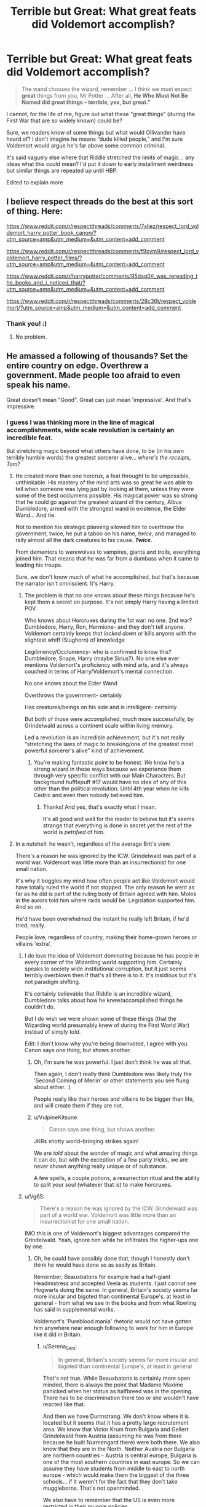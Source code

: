 #+TITLE: Terrible but Great: What great feats did Voldemort accomplish?

* Terrible but Great: What great feats did Voldemort accomplish?
:PROPERTIES:
:Author: kaimkre1
:Score: 126
:DateUnix: 1620558392.0
:DateShort: 2021-May-09
:FlairText: Discussion
:END:
#+begin_quote
  The wand chooses the wizard, remember ... I think we must expect *great* things from you, Mr Potter ... After all, *He Who Must Not Be Named did great things -- terrible, yes, but great.”*
#+end_quote

I cannot, for the life of me, figure out what these "great things" (during the First War that are so widely known) could be?

Sure, we readers know of some things but what would Ollivander have heard of? I don't imagine he means “dude killed people,” and I'm sure Voldemort would argue he's far above some common criminal.

It's said vaguely else where that Riddle stretched the limits of magic... any ideas what this could mean? I'd put it down to early installment weirdness but similar things are repeated up until HBP.

Edited to explain more


** I believe respect threads do the best at this sort of thing. Here:

[[https://www.reddit.com/r/respectthreads/comments/7xliez/respect_lord_voldemort_harry_potter_book_canon/?utm_source=amp&utm_medium=&utm_content=add_comment]]

[[https://www.reddit.com/r/respectthreads/comments/f9xvm9/respect_lord_voldemort_harry_potter_films/?utm_source=amp&utm_medium=&utm_content=add_comment]]

[[https://www.reddit.com/r/harrypotter/comments/95daq0/i_was_rereading_the_books_and_i_noticed_that/?utm_source=amp&utm_medium=&utm_content=add_comment]]

[[https://www.reddit.com/r/respectthreads/comments/28c36t/respect_voldemort/?utm_source=amp&utm_medium=&utm_content=add_comment]]
:PROPERTIES:
:Author: SwishWishes
:Score: 40
:DateUnix: 1620558704.0
:DateShort: 2021-May-09
:END:

*** Thank you! :)
:PROPERTIES:
:Author: kaimkre1
:Score: 5
:DateUnix: 1620558746.0
:DateShort: 2021-May-09
:END:

**** No problem.
:PROPERTIES:
:Author: SwishWishes
:Score: 6
:DateUnix: 1620558832.0
:DateShort: 2021-May-09
:END:


** He amassed a following of thousands? Set the entire country on edge. Overthrew a government. Made people too afraid to even speak his name.

Great doesn't mean "Good". Great can just mean 'impressive'. And that's impressive.
:PROPERTIES:
:Author: WhistlingBanshee
:Score: 95
:DateUnix: 1620559068.0
:DateShort: 2021-May-09
:END:

*** I guess I was thinking more in the line of magical accomplishments, wide scale revolution is certainly an incredible feat.

But stretching magic beyond what others have done, to be (in his own terribly humble words) the greatest sorcerer alive... /where's the receipts, Tom?/
:PROPERTIES:
:Author: kaimkre1
:Score: 36
:DateUnix: 1620559271.0
:DateShort: 2021-May-09
:END:

**** He created more than one horcrux, a feat throught to be umpossible, unthinkable. His mastery of the mind arts was so great he was able to tell when someone was lying just by looking at them, unless they were some of the best occlumens possible. His magical power was so strong that he could go against the greatest wizard of the century, Albus Dumbledore, armed with the strongest wand in existence, the Elder Wand... And tie.

Not to mention his strategic planning allowed him to overthrow the government, twice, he put a taboo on his name, /twice/, and managed to rally almost all the dark creatures to his cause. */Twice/*.

From dementors to werewolves to vampires, giants and trolls, everything joined him. That means that he was far from a dumbass when it came to leading his troups.

Sure, we don't know much of what he accomplished, but that's because the narrator isn't omniscient. It's Harry.
:PROPERTIES:
:Author: White_fri2z
:Score: 53
:DateUnix: 1620565695.0
:DateShort: 2021-May-09
:END:

***** The problem is that no one knows about these things because he's kept them a secret on purpose. It's not simply Harry having a limited POV.

Who knows about Horcruxes during the 1st war: no one. 2nd war? Dumbledore, Harry, Ron, Hermione- and they don't tell anyone. Voldemort certainly keeps that /locked down/ or kills anyone with the slightest whiff (Slughorn) of knowledge

Legilimency/Occlumency- who is confirmed to know this? Dumbledore, Snape, Harry (maybe Sirius?). No one else ever mentions Voldemort's proficiency with mind arts, and it's always couched in terms of Harry/Voldemort's mental connection.

No one knows about the Elder Wand

Overthrows the government- certainly

Has creatures/beings on his side and is intelligent- certainly

But both of those were accomplished, much more successfully, by Grindelwald across a continent scale within living memory.

Led a revolution is an incredible achievement, but it's not really “stretching the laws of magic to breaking/one of the greatest most powerful sorcerer's alive” kind of achievement.
:PROPERTIES:
:Author: kaimkre1
:Score: 33
:DateUnix: 1620566383.0
:DateShort: 2021-May-09
:END:

****** You're making fantastic point to be honest. /We/ know he's a strong wizard in these ways because we experience them through very specific conflict with our Main Characters. But background hufflepuff #17 would have no idea of any of this other than the political revolution. Until 4th year when he kills Cedric and even then nobody believed him.
:PROPERTIES:
:Author: Nick_named_Nick
:Score: 15
:DateUnix: 1620583897.0
:DateShort: 2021-May-09
:END:

******* Thanks! And yes, that's exactly what I mean.

It's all good and well for the reader to believe but it's seems strange that everything is done in secret yet the rest of the world is /petrified/ of him.
:PROPERTIES:
:Author: kaimkre1
:Score: 4
:DateUnix: 1620599109.0
:DateShort: 2021-May-10
:END:


**** In a nutshell: he wasn't, regardless of the average Brit's view.

There's a reason he was ignored by the ICW. Grindelwald was part of a world war. Voldemort was little more than an insurrectionist for one small nation.

It's why it boggles my mind how often people act like Voldemort would have totally ruled the world if not stopped. The only reason he went as far as he did is part of the ruling body of Britain agreed with him. Moles in the aurors told him where raids would be. Legislation supported him. And so on.

He'd have been overwhelmed the instant he really left Britain, if he'd tried, really.

People love, regardless of country, making their home-grown heroes or villains 'extra'.
:PROPERTIES:
:Author: Cyfric_G
:Score: 16
:DateUnix: 1620562196.0
:DateShort: 2021-May-09
:END:

***** I do love the idea of Voldemort dominating because he has people in every corner of the Wizarding world supporting him. Certainly speaks to society wide institutional corruption, but it just seems terribly overblown then if that's all there is to it. It's insidious but it's not paradigm shifting.

It's certainly believable that Riddle is an incredible wizard, Dumbledore talks about how he knew/accomplished things he couldn't do.

But I do wish we were /shown/ some of these things (that the Wizarding world presumably knew of during the First World War) instead of simply /told/.

Edit: I don't know why you're being downvoted, I agree with you. Canon says one thing, but shows another.
:PROPERTIES:
:Author: kaimkre1
:Score: 18
:DateUnix: 1620562579.0
:DateShort: 2021-May-09
:END:

****** Oh, I'm sure he was powerful. I just don't think he was all that.

Then again, I don't really think Dumbledore was likely truly the 'Second Coming of Merlin' or other statements you see flung about either. :)

People really like their heroes and villains to be bigger than life, and will create them if they are not.
:PROPERTIES:
:Author: Cyfric_G
:Score: 6
:DateUnix: 1620562766.0
:DateShort: 2021-May-09
:END:


****** u/VulpineKitsune:
#+begin_quote
  Canon says one thing, but shows another.
#+end_quote

JKRs shotty world-bringing strikes again!

We are /told/ about the wonder of magic and what amazing things it can do, but with the exception of a few party tricks, we are never /shown/ anything really unique or of substance.

A few spells, a couple potions, a resurrection ritual and the ability to split your soul (whatever that is) to make horcruxes.
:PROPERTIES:
:Author: VulpineKitsune
:Score: 0
:DateUnix: 1620632991.0
:DateShort: 2021-May-10
:END:


***** u/Vg65:
#+begin_quote
  There's a reason he was ignored by the ICW. Grindelwald was part of a world war. Voldemort was little more than an insurrectionist for one small nation.
#+end_quote

IMO this is one of Voldemort's biggest advantages compared the Grindelwald. Yeah, ignore him while he infiltrates the higher-ups one by one.
:PROPERTIES:
:Author: Vg65
:Score: 13
:DateUnix: 1620565952.0
:DateShort: 2021-May-09
:END:

****** Oh, he could have possibly done that, though I honestly don't think he would have done so as easily as Britain.

Remember, Beauxbatons for example had a half-giant Headmistress and accepted Veela as students. I just cannot see Hogwarts doing the same. In general, Britain's society seems far more insular and bigoted than continental Europe's, at least in general - from what we see in the books and from what Rowling has said in supplemental works.

Voldemort's 'Pureblood mania' rhetoric would not have gotten him anywhere near enough following to work for him in Europe like it did in Britain.
:PROPERTIES:
:Author: Cyfric_G
:Score: 4
:DateUnix: 1620566588.0
:DateShort: 2021-May-09
:END:

******* u/Serena_Sers:
#+begin_quote
  In general, Britain's society seems far more insular and bigoted than continental Europe's, at least in general
#+end_quote

That's not true. While Beauxbatons is certainly more open minded, there is always the point that Madame Maxime panicked when her status as halfbreed was in the opening. There has to be discrimination there too or she wouldn't have reacted like that.

And then we have Durmstrang. We don't know where it is located but it seems that it has a pretty large recrutement area. We know that Victor Krum from Bulgaria and Gellert Grindelwald from Austria (assuming he was from there because he built Nurmengard there) were both there. We also know that they are in the North. Neither Austria nor Bulgaria are northern countries - Austria is central europe, Bulgaria is one of the most southern countries in east europe. So we can assume they have students from middle to east to north europe - which would make them the biggest of the three schools... if it weren't for the fact that they don't take muggleborns. That's not openminded.

We also have to remember that the US is even more restricted in their muggle policies.

For all we know Britain is central if not progessive.
:PROPERTIES:
:Author: Serena_Sers
:Score: 13
:DateUnix: 1620584676.0
:DateShort: 2021-May-09
:END:

******** u/CryptidGrimnoir:
#+begin_quote
  While Beauxbatons is certainly more open minded, there is always the point that Madame Maxime panicked when her status as halfbreed was in the opening. There has to be discrimination there too or she wouldn't have reacted like that.
#+end_quote

An important thing to remember here is that Maxine is a fully-accomplished witch. She has the skills to fight giants with magic instead of fists.

She's quite possibly the best witch in France.

Despite this, she still fears discrimination.

(Though I wonder what Hagrid would be able to do if he were a fully-trained wizard).
:PROPERTIES:
:Author: CryptidGrimnoir
:Score: 3
:DateUnix: 1620609961.0
:DateShort: 2021-May-10
:END:

********* u/Serena_Sers:
#+begin_quote
  (Though I wonder what Hagrid would be able to do if he were a fully-trained wizard).
#+end_quote

I think he would be fairly powerful. He was able to do a part-human transfiguration wordless. Krum also did a part-human transfiguration and was highly priced for it. Harry didn't learn human transfiguration during the first five years and only the first steps in six years. So part-human transfiguration is at least seventh year NEWT-stuff. And Hagrid did it without formal education.
:PROPERTIES:
:Author: Serena_Sers
:Score: 6
:DateUnix: 1620611599.0
:DateShort: 2021-May-10
:END:

********** Very true!

I mean, Maxine took down two or three giants with her wand by herself--several wizards working in tandem couldn't take down Hagrid.
:PROPERTIES:
:Author: CryptidGrimnoir
:Score: 2
:DateUnix: 1620611702.0
:DateShort: 2021-May-10
:END:


***** Well Voldemort was not really flashy, unlike Grindelwald. In fact he was said to be extremely secretive even in his youth. In canon he doesn't send his Death Eaters on raids or something like that... people just disappear and that was a common theme during the first war too according to Sirius. When he returns no one but the Death Eaters are supposed to know, when he attempts to get the prophecy he mostly stays quiet, when he takes over the government he doesn't really place himself in any position of power but in fact lets people live in uncertainty and fear. So I think that the last thing he wanted was for the ICW to acknowledge his threat.
:PROPERTIES:
:Author: I_love_DPs
:Score: 10
:DateUnix: 1620576603.0
:DateShort: 2021-May-09
:END:


***** I always figured that had the chain of events that led to his first downfall not happened -- no change of Secret-Keeper, Peter is actually a decent friend, Snape is either better (doesn't reveal the Prophecy) /or/ worse (doesn't care about Lily's death), Voldemort stuns Lily instead of kills her, etc... he would have won the first war and taken over Britain completely. Only to eventually be disposed of by the combined efforts of ICW once he inevitably tries to expand beyond Britain.
:PROPERTIES:
:Author: Fredrik1994
:Score: 1
:DateUnix: 1620652682.0
:DateShort: 2021-May-10
:END:

****** Yup.

His main danger, frankly, would be exposing the Wizarding World to the Muggles. Not being a bugaboo who conquers the world.

I mean, even with the horcruxes, he needs someone to help him. Quirrel let him possess him and he was out of the action for /ten/ years up to that point. He needed Peter to do the ritual in the graveyard.

Deal with his minons strictly and even WITH horcruxes, he'd be a powerless floating wraith. Not fun.
:PROPERTIES:
:Author: Cyfric_G
:Score: 1
:DateUnix: 1620652905.0
:DateShort: 2021-May-10
:END:


** In book 5, everyone else (including the Minister) uses floos and portkeys to get in and out of the Ministry. This hints at the presence of spells that prevent people from apparating into the Ministry. Even Dumbledore doesn't just apparate straight to the Atrium to meet Voldemort and Bellatrix.

Voldemort though, is not having any of that - he just punches through any enchantments that might be present and disapparates like its no big deal. He does it twice too.
:PROPERTIES:
:Author: avittamboy
:Score: 9
:DateUnix: 1620568252.0
:DateShort: 2021-May-09
:END:

*** u/Serena_Sers:
#+begin_quote
  Voldemort though, is not having any of that - he just punches through any enchantments that might be present and disapparates like its no big deal. He does it twice too.
#+end_quote

We even know for fact that Dumbledore used extra enchantments on top of the usual ministry ones to prevent the DE from fleeing - so Voldemort doesn't only punches through the ministry ones but also those from Dumbledore, and he takes Bellatrix with him, when it is stated that side-by-side is more difficult than doing it alone. And he does all that after a fight with Dumbledore. I think that gives us a pretty clear picture about how incredible powerful he is.
:PROPERTIES:
:Author: Serena_Sers
:Score: 3
:DateUnix: 1620639112.0
:DateShort: 2021-May-10
:END:


** Unsupported flight and general combat prowess. The Taboo. Ollivander likely remembers him as an impoverished no name orphan, organizing an uprising with the opposite of his initial social class is pretty impressive.
:PROPERTIES:
:Author: xshadowfax
:Score: 23
:DateUnix: 1620566235.0
:DateShort: 2021-May-09
:END:

*** Flight is definitely impressive, and I will absolutely bend canon so that he does it during the first war. Thanks!

I never really put it together but that means Ollivander saw Voldemort's wand up close during the first war. Oooh, that's exciting.
:PROPERTIES:
:Author: kaimkre1
:Score: 10
:DateUnix: 1620566624.0
:DateShort: 2021-May-09
:END:

**** Wordless (possibly wandless) Telekinesis is something he uses to great dramatic effect. Combat apparition (possibly bypassing anti-apparition jinxes). The dark mark is an unparalleled example of magical engineering. The fate-curse on the defense position.
:PROPERTIES:
:Author: xshadowfax
:Score: 11
:DateUnix: 1620566970.0
:DateShort: 2021-May-09
:END:


**** I always thought Lily was the one to figure out flight since she could float as a kid. She taught it to Snape and he taught Voldemort.

If I remember right all the Lily flashbacks are in book six. It ends with Snape flying away from the castle and Voldemort is revealed to be able to fly in book seven. I thought it was to cement Snape in our mind as a traitor.
:PROPERTIES:
:Author: suikofan80
:Score: -1
:DateUnix: 1620571506.0
:DateShort: 2021-May-09
:END:

***** I'm pretty sure Lily's floating (I don't actually remember that) was just accidental magic, just like Harry running away from Dudley and ending up on a roof. Little kids can do things adults don't but without much control and she would not be able to do it any more than Harry could once she grew up.

Voldemort is the one who invented it.
:PROPERTIES:
:Author: Love_LiesBleeding
:Score: 8
:DateUnix: 1620581051.0
:DateShort: 2021-May-09
:END:

****** Nah Lily definitely had control over magic as a child aside from the floating she could also make flowers bloom like she was Buddha. Petunia told her to stop implying it was a common occurrence. It kinda retcons everything for the worse, nothing about the first war makes sense when you look at how skilled Dumbledore, Lily, James, Snape and others were supposed to be.
:PROPERTIES:
:Author: suikofan80
:Score: 0
:DateUnix: 1620583417.0
:DateShort: 2021-May-09
:END:

******* I really doubt she retained the ability.
:PROPERTIES:
:Author: Love_LiesBleeding
:Score: 1
:DateUnix: 1620588884.0
:DateShort: 2021-May-10
:END:


***** I don't remember Lily teaching Snape to fly... ?on the wiki it says Voldemort is the first to discover it and that he taught it to Snape.

I really have no idea what you mean when by Snape flying away from the castle in HBP, Snape duels Minerva in DH and flies away but not at any other time
:PROPERTIES:
:Author: kaimkre1
:Score: 5
:DateUnix: 1620572227.0
:DateShort: 2021-May-09
:END:

****** Ah I misremembered Snape flying in HBP not DH. I try and avoid the wiki last time I was on it I found out a phone game was canon.

So Snape was able to just walk threw and out of the entire castle after killing Dumbledore? God damn it the good guys suck.
:PROPERTIES:
:Author: suikofan80
:Score: 7
:DateUnix: 1620576474.0
:DateShort: 2021-May-09
:END:

******* u/Serena_Sers:
#+begin_quote
  God damn it the good guys suck.
#+end_quote

The good guys didn't know what Snape did. And he didn't exactly walk away with the other DE - he took Draco and ran. For all the Order knew he tried to save an innocent student. They only heard about Dumbledores Death when Harry told them.

And Btw. Lily was the first one who learned to fly. It always was my headcanon too that she was teaching Snape and Snape was teaching Voldemort.
:PROPERTIES:
:Author: Serena_Sers
:Score: 1
:DateUnix: 1620585289.0
:DateShort: 2021-May-09
:END:

******** It says on the wiki that Voldemort discovered flight. Lily isn't mentioned anywhere in the people in canon that can do it.
:PROPERTIES:
:Author: kaimkre1
:Score: 3
:DateUnix: 1620599407.0
:DateShort: 2021-May-10
:END:

********* Lily does it when Snape met her. At age 9 or 10:

#+begin_quote
  But the girl had let go of the swing at the very height of its arc and flown into the air, *quite literally flown*, launched herself skywards with a great shout of laughter and instead of crumpling on the playground asphalt she soared, like a trapeze artist through the air, *staying up far too long, landing far to lightly*.
#+end_quote

- DH, chapter 33 The prince's tale, page 541

The wiki isn't always right.
:PROPERTIES:
:Author: Serena_Sers
:Score: 2
:DateUnix: 1620602558.0
:DateShort: 2021-May-10
:END:


***** u/CryptidGrimnoir:
#+begin_quote
  I always thought Lily was the one to figure out flight since she could float as a kid
#+end_quote

That's not flying.

That's falling with style.
:PROPERTIES:
:Author: CryptidGrimnoir
:Score: 2
:DateUnix: 1620610038.0
:DateShort: 2021-May-10
:END:

****** Like I already wrote in this post. There is this sentence in the book:

#+begin_quote
  But the girl had let go of the swing at the very height of its arc and flown into the air, *quite literally flown*, launched herself skywards with a great shout of laughter and instead of crumpling on the playground asphalt she soared, like a trapeze artist through the air, *staying up far too long, landing far to lightly*.
#+end_quote

That is at least floating, if not flying already. And she was nine or ten at that point of time.
:PROPERTIES:
:Author: Serena_Sers
:Score: 1
:DateUnix: 1620638290.0
:DateShort: 2021-May-10
:END:


**** Mind magic. There is Leglimency which is a pretty obvious application. More impressive is his ability to have a functional mind without a brain to go along with it. The greatest obstacle for Horcrux creators is likely the maintenance of conscious thought without a brain. Voldemort does this for a decade and more. I can only assume high level mind magic. Not commonly known of course, but dark arts experts probably appreciate it.
:PROPERTIES:
:Author: xshadowfax
:Score: 1
:DateUnix: 1620567752.0
:DateShort: 2021-May-09
:END:


** True, I want to see a fanfic of voldemorts deeds that made him truly feared
:PROPERTIES:
:Author: Incognonimous
:Score: 6
:DateUnix: 1620568801.0
:DateShort: 2021-May-09
:END:

*** Wind shear on fanfiction.net

It's a time travel fic in which both harry and Tom are both powerful and Tom does some pretty horrid things like creating monsters from muggles and uses more dark magic than movies
:PROPERTIES:
:Author: Outside_Sandwich1613
:Score: 3
:DateUnix: 1620587605.0
:DateShort: 2021-May-09
:END:


*** haha me too! I couldn't find one so now I'm trying to write one
:PROPERTIES:
:Author: kaimkre1
:Score: 1
:DateUnix: 1620569092.0
:DateShort: 2021-May-09
:END:


** You could consider some of the things he might have done as a student.

Tom Riddle is just about as close to an equal as you can get to Albus Dumbledore and he did things with a wand that /stunned/ the examiners.

So maybe Riddle experiments a bit and shows off grand magic before he goes off the deep end.

And Ollivander searches for his ingredients himself. It's not out of the question he's privy to information that others are not. He may well have encountered Tom in Albania, or elsewhere.
:PROPERTIES:
:Author: CryptidGrimnoir
:Score: 5
:DateUnix: 1620610693.0
:DateShort: 2021-May-10
:END:

*** This is a really great idea! Dumbledore did say that Tom was perhaps the most gifted student Hogwarts had ever seen

The idea of Ollivander encounter Tom in far off places is something I haven't heard before.

Thank you!
:PROPERTIES:
:Author: kaimkre1
:Score: 3
:DateUnix: 1620610787.0
:DateShort: 2021-May-10
:END:

**** You're very welcome!

Tom could show off tremendous magic, like Albus, but his technique /terrifies/ Professor Marchbanks and Professor Tofty.
:PROPERTIES:
:Author: CryptidGrimnoir
:Score: 3
:DateUnix: 1620610857.0
:DateShort: 2021-May-10
:END:


** I'm not sure on the details. Honestly I assumed it was an allegory to Hitler's rise and fall. But I also assumed that Ollivander was viewed to be an out there character saying things nobody else would say.
:PROPERTIES:
:Author: flowerdough
:Score: 3
:DateUnix: 1620571956.0
:DateShort: 2021-May-09
:END:

*** Totally agree Ollivander's out there saying controversial but accurate things, when I was a kid I mistakenly thought the sign (operating since 382 BC iirc) meant Ollivander was nearly 1300 years old

Edit: early morning math is embarrassing without coffee... about 2300 years
:PROPERTIES:
:Author: kaimkre1
:Score: 3
:DateUnix: 1620572335.0
:DateShort: 2021-May-09
:END:

**** 2,300 years old, actually.
:PROPERTIES:
:Author: CryptidGrimnoir
:Score: 2
:DateUnix: 1620611124.0
:DateShort: 2021-May-10
:END:

***** I wrote this after just waking up (pre caffeine) and it really shows lol
:PROPERTIES:
:Author: kaimkre1
:Score: 2
:DateUnix: 1620611346.0
:DateShort: 2021-May-10
:END:


** He once killed two men in the Leaky Cauldron with a pencil (wand transfigured to look like a pencil)!

I mean, who the fuck can do that?
:PROPERTIES:
:Author: EmotionalSociety8685
:Score: 3
:DateUnix: 1620613219.0
:DateShort: 2021-May-10
:END:


** This is a list from both movies and books.

Horcruxes 6 of them

Could control fiendfire

Had power to spare, could fling powerful curses around for quite a while

Presumably studies arcane dark arts, curses and such that even his followers wouldn't know how to cast or counter

Chamber of secrets is plural, so apart from the giant death snake, who knows what else Slytherin left down there that voldemort could have found and used

Capable of possession, and not just while in spirit form, imperio is easier, so he doesn't buse it that much.
:PROPERTIES:
:Author: Incognonimous
:Score: 5
:DateUnix: 1620563520.0
:DateShort: 2021-May-09
:END:

*** That's definitely a really impressive list, it's just half of these things don't happen publicly/are secret (Horcruxes, never takes credit for COS, possession) and the “dark arts” is incredibly vague.

Fiendfyre is certainly impressive, but I think the only mentioned time is in the ministry against Dumbledore (with only Harry as witness)

It just seems with Grindelwald in living memory, why is Voldemort the /big bad/? I'm writing a Tom Riddle centered story, and really trying to figure it out because his character seems disturbingly... empty during the first war/rise to power
:PROPERTIES:
:Author: kaimkre1
:Score: 6
:DateUnix: 1620564961.0
:DateShort: 2021-May-09
:END:


** I think that it's just that TMR was an exceptionally powerful wizard-a right prodigy, and the strides he made in magic is incredible, despite his orphan status. I will never condone what he did and I can freely acknowledge Voldemort is irredeemable but the things he acomplished, especially as a poor orphan ‘Muggleborn' was remarkable, and I am not one to deny credit where it's due
:PROPERTIES:
:Author: faerie-childe
:Score: 2
:DateUnix: 1620581901.0
:DateShort: 2021-May-09
:END:

*** The problem is that no one knows Voldemort's real identity, it's a deeply hidden secret, so he can't claim widespread credit for this accomplishment. So the public has no possible way of knowing
:PROPERTIES:
:Author: kaimkre1
:Score: 1
:DateUnix: 1620599234.0
:DateShort: 2021-May-10
:END:

**** True but still. Instead of Cursed Child, we should've gotten a Voldie backstory(well more than what we glean from canon at least)
:PROPERTIES:
:Author: faerie-childe
:Score: 2
:DateUnix: 1620599306.0
:DateShort: 2021-May-10
:END:

***** I both desperately want a Riddle backstory and am terrified what Rowling would give us lol
:PROPERTIES:
:Author: kaimkre1
:Score: 3
:DateUnix: 1620599440.0
:DateShort: 2021-May-10
:END:


** The guy created more than one Horcrux. They guy could possess people on a whim. The guy could break into your mind while being in the shape of a fetus. The guy came back from the dead with a potion invented by himself. The guy stood toe to toe with the man considered the most powerful wizard of that time while wielding the most powerful wand and the duel ended up in a draw. We don't have much more other information but keeping in mind the Weasley twins' statement that the average wizard could not cast a shield charm... that's pretty impressive.
:PROPERTIES:
:Author: I_love_DPs
:Score: 2
:DateUnix: 1620586255.0
:DateShort: 2021-May-09
:END:

*** If Ollivander knew half of that and didn't tell anyone, he deserves to be /arrested/.
:PROPERTIES:
:Author: thrawnca
:Score: 3
:DateUnix: 1620618259.0
:DateShort: 2021-May-10
:END:


** Multiple horcuxes?
:PROPERTIES:
:Author: MahNameJosh
:Score: 1
:DateUnix: 1620558522.0
:DateShort: 2021-May-09
:END:

*** But how would Ollivander know about that? It's Voldemort's most closely guarded secret
:PROPERTIES:
:Author: kaimkre1
:Score: 5
:DateUnix: 1620558628.0
:DateShort: 2021-May-09
:END:


** He made seven horcruxes. SEVEN! And still died before the weird deadly-animal-obsessed kid he framed for murder in highschool.

Thats a pretty great accomplishment, technically, but pretty terrible in the greater scheme of things.
:PROPERTIES:
:Author: myshittywriting
:Score: 1
:DateUnix: 1620576641.0
:DateShort: 2021-May-09
:END:

*** No one knows about the Horcruxes, Voldemort is actively trying to murder anyone who even has a whiff of them. None of the public know so he can't take credit, and no one knows he opened the chamber either because he couldn't take credit.
:PROPERTIES:
:Author: kaimkre1
:Score: 2
:DateUnix: 1620599312.0
:DateShort: 2021-May-10
:END:


** I have a head cannon about that lighting bolt thing he conjured after getting the Elder Wand. We all know that Muggle tech does not work around magic... Well if we apply the Dresden effect of tech, right around WW1 or WW2. don't remember thats when Electricity was really going in muggle tech. Maybe its not the fact that it's muggle tech. But maybe magic and electricity cancel each other out. Sort of a Base/Acid effect. So maybe the idea of conjuring and controlling something that is anti-magic in it's nature with Magic is a really impressive thing.
:PROPERTIES:
:Author: jk-alot
:Score: 1
:DateUnix: 1620583195.0
:DateShort: 2021-May-09
:END:


** Not sure if this is canon or fanon but I think there's a quote about him “delving further into magic than any before him” or something similar
:PROPERTIES:
:Author: lulushcaanteater
:Score: 1
:DateUnix: 1620626532.0
:DateShort: 2021-May-10
:END:

*** It is canon. But it is stated by himself when he came back in book four.
:PROPERTIES:
:Author: Serena_Sers
:Score: 1
:DateUnix: 1620639291.0
:DateShort: 2021-May-10
:END:


** Duel an elder wand wielding Dumbledore. And tie.

Jinx the DADA post and no one could remove it.

Multiple horcruxes.

Unaided flight.
:PROPERTIES:
:Author: isyhgia1993
:Score: 0
:DateUnix: 1620646964.0
:DateShort: 2021-May-10
:END:

*** None of this is known to the public, except maybe the unaided flight.
:PROPERTIES:
:Author: MacaronMost
:Score: 1
:DateUnix: 1620697889.0
:DateShort: 2021-May-11
:END:
